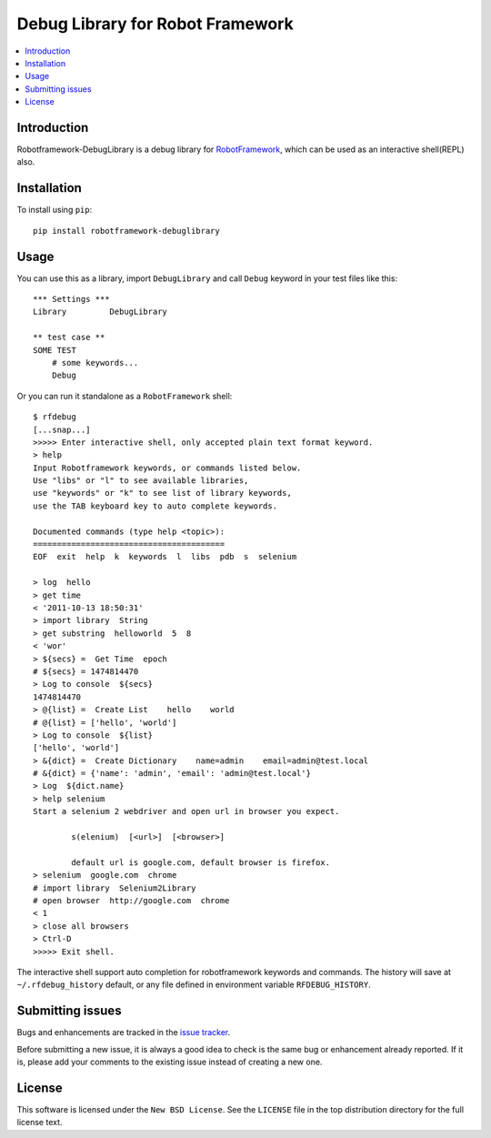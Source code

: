 Debug Library for Robot Framework
=================================

.. contents::
   :local:

Introduction
------------

Robotframework-DebugLibrary is a debug library for `RobotFramework`_,
which can be used as an interactive shell(REPL) also.

.. _`RobotFramework`: http://robotframework.org/

Installation
------------

To install using ``pip``::

    pip install robotframework-debuglibrary


Usage
-----

You can use this as a library, import ``DebugLibrary`` and call ``Debug``
keyword in your test files like this::

    *** Settings ***
    Library         DebugLibrary

    ** test case **
    SOME TEST
        # some keywords...
        Debug

Or you can run it standalone as a ``RobotFramework`` shell::

    $ rfdebug
    [...snap...]
    >>>>> Enter interactive shell, only accepted plain text format keyword.
    > help
    Input Robotframework keywords, or commands listed below.
    Use "libs" or "l" to see available libraries,
    use "keywords" or "k" to see list of library keywords,
    use the TAB keyboard key to auto complete keywords.

    Documented commands (type help <topic>):
    ========================================
    EOF  exit  help  k  keywords  l  libs  pdb  s  selenium

    > log  hello
    > get time
    < '2011-10-13 18:50:31'
    > import library  String
    > get substring  helloworld  5  8
    < 'wor'
    > ${secs} =  Get Time  epoch
    # ${secs} = 1474814470
    > Log to console  ${secs}
    1474814470
    > @{list} =  Create List    hello    world
    # @{list} = ['hello', 'world']
    > Log to console  ${list}
    ['hello', 'world']
    > &{dict} =  Create Dictionary    name=admin    email=admin@test.local
    # &{dict} = {'name': 'admin', 'email': 'admin@test.local'}
    > Log  ${dict.name}
    > help selenium
    Start a selenium 2 webdriver and open url in browser you expect.

            s(elenium)  [<url>]  [<browser>]

            default url is google.com, default browser is firefox.
    > selenium  google.com  chrome
    # import library  Selenium2Library
    # open browser  http://google.com  chrome
    < 1
    > close all browsers
    > Ctrl-D
    >>>>> Exit shell.

The interactive shell support auto completion for robotframework keywords and
commands. The history will save at ``~/.rfdebug_history`` default, or any file
defined in environment variable ``RFDEBUG_HISTORY``.

Submitting issues
-----------------

Bugs and enhancements are tracked in the `issue tracker
<https://github.com/xyb/robotframework-debuglibrary/issues>`_.

Before submitting a new issue, it is always a good idea to check is the
same bug or enhancement already reported. If it is, please add your comments
to the existing issue instead of creating a new one.

License
-------

This software is licensed under the ``New BSD License``. See the ``LICENSE``
file in the top distribution directory for the full license text.

.. # vim: syntax=rst expandtab tabstop=4 shiftwidth=4 shiftround


